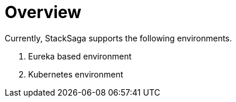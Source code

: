 = Overview

Currently, StackSaga supports the following environments.

. Eureka based environment
. Kubernetes environment